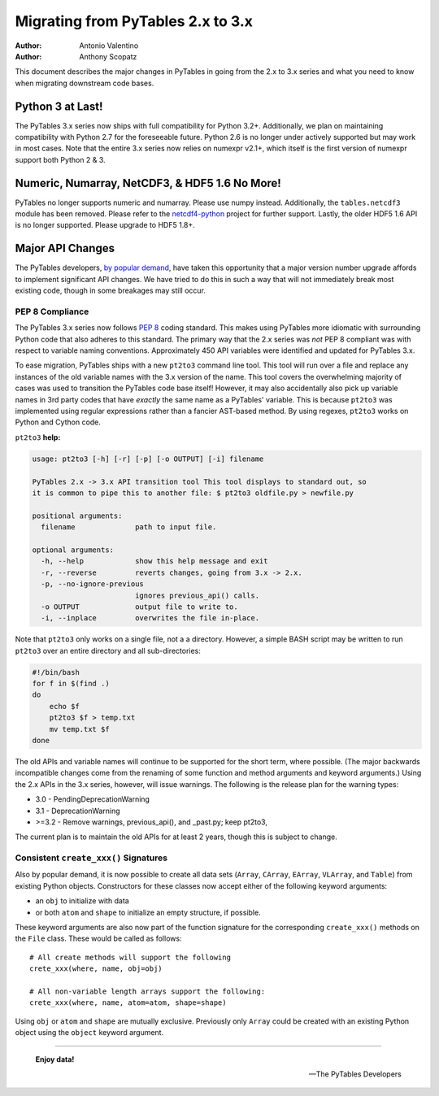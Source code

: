 ==================================
Migrating from PyTables 2.x to 3.x
==================================

:Author: Antonio Valentino
:Author: Anthony Scopatz

This document describes the major changes in PyTables in going from the 
2.x to 3.x series and what you need to know when migrating downstream
code bases. 

Python 3 at Last!
=================

The PyTables 3.x series now ships with full compatibility for Python 3.2+.  
Additionally, we plan on maintaining compatibility with Python 2.7 for the 
foreseeable future.  Python 2.6 is no longer under actively supported but
may work in most cases.  Note that the entire 3.x series now relies on 
numexpr v2.1+, which itself is the first version of numexpr support both 
Python 2 & 3. 

Numeric, Numarray, NetCDF3, & HDF5 1.6 No More!
===============================================

PyTables no longer supports numeric and numarray. Please use numpy instead. 
Additionally, the ``tables.netcdf3`` module has been removed. Please refer 
to the `netcdf4-python`_ project for further support. Lastly, the older 
HDF5 1.6 API is no longer supported.  Please upgrade to HDF5 1.8+.


Major API Changes
=================

The PyTables developers, `by popular demand`_, have taken this opportunity 
that a major version number upgrade affords to implement significant API 
changes.  We have tried to do this in such a way that will not immediately 
break most existing code, though in some breakages may still occur.

PEP 8 Compliance
****************
The PyTables 3.x series now follows `PEP 8`_ coding standard.  This makes 
using PyTables more idiomatic with surrounding Python code that also adheres
to this standard.  The primary way that the 2.x series was *not* PEP 8 
compliant was with respect to variable naming conventions.  Approximately 450
API variables were identified and updated for PyTables 3.x.  

To ease migration, PyTables ships with a new ``pt2to3`` command line tool.
This tool will run over a file and replace any instances of the old variable
names with the 3.x version of the name.  This tool covers the overwhelming 
majority of cases was used to transition the PyTables code base itself!  However, 
it may also accidentally also pick up variable names in 3rd party codes that 
have *exactly* the same name as a PyTables' variable.  This is because ``pt2to3``
was implemented using regular expressions rather than a fancier AST-based
method. By using regexes, ``pt2to3`` works on Python and Cython code.


``pt2to3`` **help:**

.. code-block:: bash

    usage: pt2to3 [-h] [-r] [-p] [-o OUTPUT] [-i] filename

    PyTables 2.x -> 3.x API transition tool This tool displays to standard out, so
    it is common to pipe this to another file: $ pt2to3 oldfile.py > newfile.py

    positional arguments:
      filename              path to input file.

    optional arguments:
      -h, --help            show this help message and exit
      -r, --reverse         reverts changes, going from 3.x -> 2.x.
      -p, --no-ignore-previous
                            ignores previous_api() calls.
      -o OUTPUT             output file to write to.
      -i, --inplace         overwrites the file in-place.

Note that ``pt2to3`` only works on a single file, not a a directory.  However, 
a simple BASH script may be written to run ``pt2to3`` over an entire directory 
and all sub-directories:

.. code-block:: bash

    #!/bin/bash
    for f in $(find .)
    do
        echo $f
        pt2to3 $f > temp.txt
        mv temp.txt $f
    done

The old APIs and variable names will continue to be supported for the short term,
where possible.  (The major backwards incompatible changes come from the renaming
of some function and method arguments and keyword arguments.)  Using the 2.x APIs
in the 3.x series, however, will issue warnings.  The following is the release
plan for the warning types:

* 3.0 - PendingDeprecationWarning
* 3.1 - DeprecationWarning
* >=3.2 - Remove warnings, previous_api(), and _past.py; keep pt2to3,

The current plan is to maintain the old APIs for at least 2 years, though this 
is subject to change.

Consistent ``create_xxx()`` Signatures
***************************************

Also by popular demand, it is now possible to create all data sets (``Array``, 
``CArray``, ``EArray``, ``VLArray``, and ``Table``) from existing Python objects.
Constructors for these classes now accept either of the following keyword arguments:

* an ``obj`` to initialize with data
* or both ``atom`` and ``shape`` to initialize an empty structure, if possible.

These keyword arguments are also now part of the function signature for the 
corresponding ``create_xxx()`` methods on the ``File`` class.  These would be called
as follows::

    # All create methods will support the following 
    crete_xxx(where, name, obj=obj)

    # All non-variable length arrays support the following:
    crete_xxx(where, name, atom=atom, shape=shape)

Using ``obj`` or ``atom`` and ``shape`` are mutually exclusive. Previously only 
``Array`` could be created with an existing Python object using the ``object`` 
keyword argument.  

----

  **Enjoy data!**

  -- The PyTables Developers


.. Local Variables:
.. mode: rst
.. coding: utf-8
.. fill-column: 78
.. End:


.. _by popular demand: http://sourceforge.net/mailarchive/message.php?msg_id=29584752

.. _PEP 8: http://www.python.org/dev/peps/pep-0008/

.. _netcdf4-python: http://code.google.com/p/netcdf4-python/
